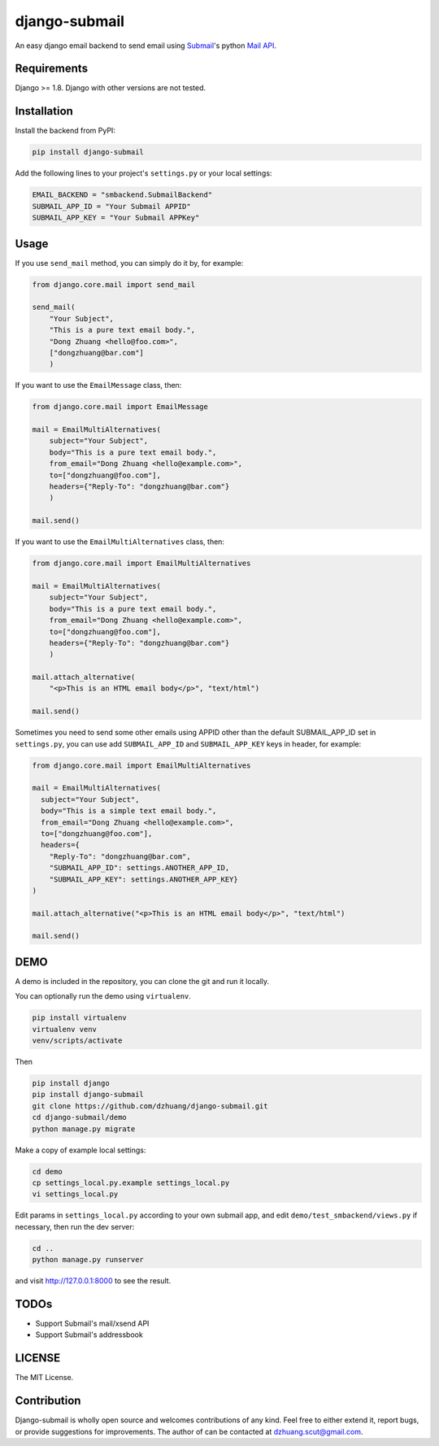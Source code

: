 django-submail
===============

An easy django email backend to send email using `Submail <http://submail.cn>`_'s python `Mail API <http://submail.cn/chs/documents/developer/64xuB4>`_.

Requirements
------------

Django >= 1.8. Django with other versions are not tested.

Installation
------------

Install the backend from PyPI:

.. code:: bash

    pip install django-submail

Add the following lines to your project's ``settings.py`` or your local settings:

.. code:: python

    EMAIL_BACKEND = "smbackend.SubmailBackend"
    SUBMAIL_APP_ID = "Your Submail APPID"
    SUBMAIL_APP_KEY = "Your Submail APPKey"


Usage
-------

If you use ``send_mail`` method, you can simply do it by, for example:

.. code:: python

    from django.core.mail import send_mail

    send_mail(
        "Your Subject",
        "This is a pure text email body.",
        "Dong Zhuang <hello@foo.com>",
        ["dongzhuang@bar.com"]
        )

If you want to use the ``EmailMessage`` class, then:

.. code:: python

    from django.core.mail import EmailMessage

    mail = EmailMultiAlternatives(
        subject="Your Subject",
        body="This is a pure text email body.",
        from_email="Dong Zhuang <hello@example.com>",
        to=["dongzhuang@foo.com"],
        headers={"Reply-To": "dongzhuang@bar.com"}
        )

    mail.send()

If you want to use the ``EmailMultiAlternatives`` class, then:

.. code:: python

    from django.core.mail import EmailMultiAlternatives

    mail = EmailMultiAlternatives(
        subject="Your Subject",
        body="This is a pure text email body.",
        from_email="Dong Zhuang <hello@example.com>",
        to=["dongzhuang@foo.com"],
        headers={"Reply-To": "dongzhuang@bar.com"}
        )

    mail.attach_alternative(
        "<p>This is an HTML email body</p>", "text/html")

    mail.send()

Sometimes you need to send some other emails using APPID other than the default SUBMAIL_APP_ID
set in ``settings.py``, you can use add ``SUBMAIL_APP_ID`` and ``SUBMAIL_APP_KEY`` keys in 
header, for example:

.. code:: python

    from django.core.mail import EmailMultiAlternatives

    mail = EmailMultiAlternatives(
      subject="Your Subject",
      body="This is a simple text email body.",
      from_email="Dong Zhuang <hello@example.com>",
      to=["dongzhuang@foo.com"],
      headers={
        "Reply-To": "dongzhuang@bar.com",
        "SUBMAIL_APP_ID": settings.ANOTHER_APP_ID,
        "SUBMAIL_APP_KEY": settings.ANOTHER_APP_KEY}
    )

    mail.attach_alternative("<p>This is an HTML email body</p>", "text/html")

    mail.send()

DEMO
----
A demo is included in the repository, you can clone the git and run it locally.

You can optionally run the demo using ``virtualenv``.

.. code:: bash

    pip install virtualenv
    virtualenv venv
    venv/scripts/activate

Then

.. code:: bash

    pip install django
    pip install django-submail
    git clone https://github.com/dzhuang/django-submail.git
    cd django-submail/demo
    python manage.py migrate

Make a copy of example local settings:

.. code:: bash

    cd demo
    cp settings_local.py.example settings_local.py
    vi settings_local.py

Edit params in ``settings_local.py`` according to your own
submail app, and edit ``demo/test_smbackend/views.py`` if 
necessary, then run the dev server:

.. code:: bash

    cd ..
    python manage.py runserver

and visit http://127.0.0.1:8000 to see the result.


TODOs
-----
- Support Submail's mail/xsend API
- Support Submail's addressbook


LICENSE
-------

The MIT License.


Contribution
------------           
Django-submail is wholly open source and welcomes contributions of any kind. Feel
free to either extend it, report bugs, or provide suggestions for improvements.
The author of can be contacted at dzhuang.scut@gmail.com.


